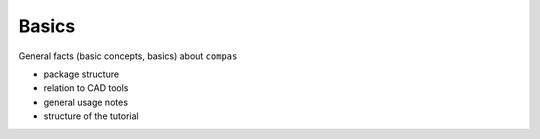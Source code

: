 ********************************************************************************
Basics
********************************************************************************

General facts (basic concepts, basics) about ``compas``

* package structure
* relation to CAD tools
* general usage notes
* structure of the tutorial